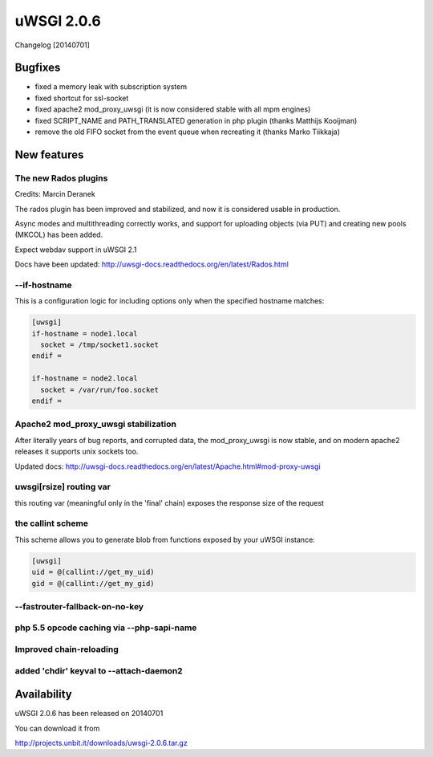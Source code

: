 uWSGI 2.0.6
===========

Changelog [20140701]


Bugfixes
^^^^^^^^

* fixed a memory leak with subscription system
* fixed shortcut for ssl-socket
* fixed apache2 mod_proxy_uwsgi (it is now considered stable with all mpm engines)
* fixed SCRIPT_NAME and PATH_TRANSLATED generation in php plugin (thanks Matthijs Kooijman)
* remove the old FIFO socket from the event queue when recreating it (thanks Marko Tiikkaja)


New features
^^^^^^^^^^^^

The new Rados plugins
*********************

Credits: Marcin Deranek

The rados plugin has been improved and stabilized, and now it is considered usable in production.

Async modes and multithreading correctly works, and support for uploading objects (via PUT) and creating new pools (MKCOL)
has been added.

Expect webdav support in uWSGI 2.1

Docs have been updated: http://uwsgi-docs.readthedocs.org/en/latest/Rados.html

--if-hostname
*************

This is a configuration logic for including options only when the specified hostname matches:

.. code-block:: ini

   [uwsgi]
   if-hostname = node1.local
     socket = /tmp/socket1.socket
   endif =
   
   if-hostname = node2.local
     socket = /var/run/foo.socket
   endif = 
   
Apache2 mod_proxy_uwsgi stabilization
*************************************

After literally years of bug reports, and corrupted data, the mod_proxy_uwsgi is now stable, and on modern
apache2 releases it supports unix sockets too.

Updated docs: http://uwsgi-docs.readthedocs.org/en/latest/Apache.html#mod-proxy-uwsgi

uwsgi[rsize] routing var
************************

this routing var (meaningful only in the 'final' chain) exposes the response size of the request

the callint scheme
******************

This scheme allows you to generate blob from functions exposed by your uWSGI instance:

.. code-block:: ini

   [uwsgi]
   uid = @(callint://get_my_uid)
   gid = @(callint://get_my_gid)
   
--fastrouter-fallback-on-no-key
*******************************

php 5.5 opcode caching via --php-sapi-name
******************************************

Improved chain-reloading
************************

added 'chdir' keyval to --attach-daemon2
****************************************

Availability
^^^^^^^^^^^^

uWSGI 2.0.6 has been released on 20140701

You can download it from

http://projects.unbit.it/downloads/uwsgi-2.0.6.tar.gz

